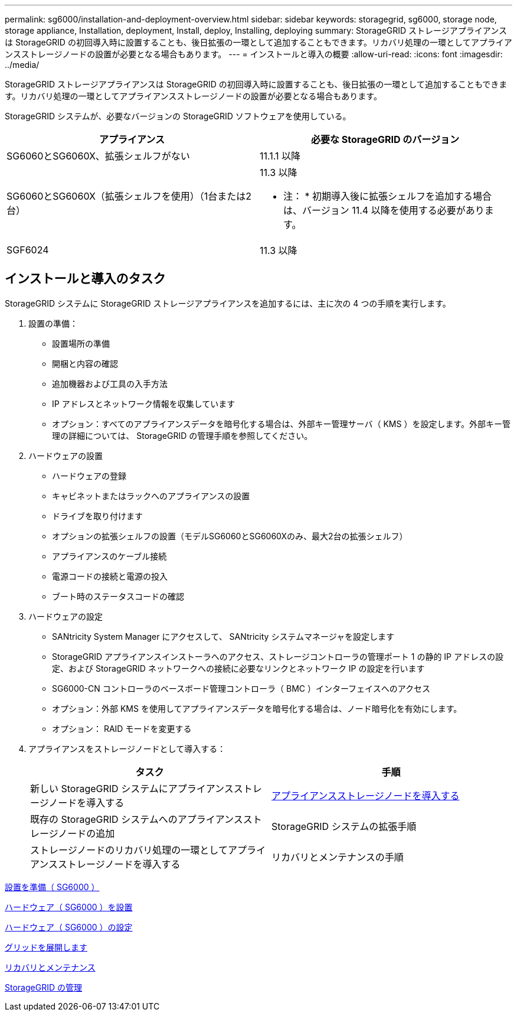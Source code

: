 ---
permalink: sg6000/installation-and-deployment-overview.html 
sidebar: sidebar 
keywords: storagegrid, sg6000, storage node, storage appliance, Installation, deployment, Install, deploy, Installing, deploying 
summary: StorageGRID ストレージアプライアンスは StorageGRID の初回導入時に設置することも、後日拡張の一環として追加することもできます。リカバリ処理の一環としてアプライアンスストレージノードの設置が必要となる場合もあります。 
---
= インストールと導入の概要
:allow-uri-read: 
:icons: font
:imagesdir: ../media/


[role="lead"]
StorageGRID ストレージアプライアンスは StorageGRID の初回導入時に設置することも、後日拡張の一環として追加することもできます。リカバリ処理の一環としてアプライアンスストレージノードの設置が必要となる場合もあります。

StorageGRID システムが、必要なバージョンの StorageGRID ソフトウェアを使用している。

|===
| アプライアンス | 必要な StorageGRID のバージョン 


 a| 
SG6060とSG6060X、拡張シェルフがない
 a| 
11.1.1 以降



 a| 
SG6060とSG6060X（拡張シェルフを使用）（1台または2台）
 a| 
11.3 以降

* 注： * 初期導入後に拡張シェルフを追加する場合は、バージョン 11.4 以降を使用する必要があります。



 a| 
SGF6024
 a| 
11.3 以降

|===


== インストールと導入のタスク

StorageGRID システムに StorageGRID ストレージアプライアンスを追加するには、主に次の 4 つの手順を実行します。

. 設置の準備：
+
** 設置場所の準備
** 開梱と内容の確認
** 追加機器および工具の入手方法
** IP アドレスとネットワーク情報を収集しています
** オプション：すべてのアプライアンスデータを暗号化する場合は、外部キー管理サーバ（ KMS ）を設定します。外部キー管理の詳細については、 StorageGRID の管理手順を参照してください。


. ハードウェアの設置
+
** ハードウェアの登録
** キャビネットまたはラックへのアプライアンスの設置
** ドライブを取り付けます
** オプションの拡張シェルフの設置（モデルSG6060とSG6060Xのみ、最大2台の拡張シェルフ）
** アプライアンスのケーブル接続
** 電源コードの接続と電源の投入
** ブート時のステータスコードの確認


. ハードウェアの設定
+
** SANtricity System Manager にアクセスして、 SANtricity システムマネージャを設定します
** StorageGRID アプライアンスインストーラへのアクセス、ストレージコントローラの管理ポート 1 の静的 IP アドレスの設定、および StorageGRID ネットワークへの接続に必要なリンクとネットワーク IP の設定を行います
** SG6000-CN コントローラのベースボード管理コントローラ（ BMC ）インターフェイスへのアクセス
** オプション：外部 KMS を使用してアプライアンスデータを暗号化する場合は、ノード暗号化を有効にします。
** オプション： RAID モードを変更する


. アプライアンスをストレージノードとして導入する：
+
|===
| タスク | 手順 


 a| 
新しい StorageGRID システムにアプライアンスストレージノードを導入する
 a| 
xref:deploying-appliance-storage-node.adoc[アプライアンスストレージノードを導入する]



 a| 
既存の StorageGRID システムへのアプライアンスストレージノードの追加
 a| 
StorageGRID システムの拡張手順



 a| 
ストレージノードのリカバリ処理の一環としてアプライアンスストレージノードを導入する
 a| 
リカバリとメンテナンスの手順

|===


xref:preparing-for-installation.adoc[設置を準備（ SG6000 ）]

xref:installing-hardware.adoc[ハードウェア（ SG6000 ）を設置]

xref:configuring-hardware.adoc[ハードウェア（ SG6000 ）の設定]

xref:../expand/index.adoc[グリッドを展開します]

xref:../maintain/index.adoc[リカバリとメンテナンス]

xref:../admin/index.adoc[StorageGRID の管理]
